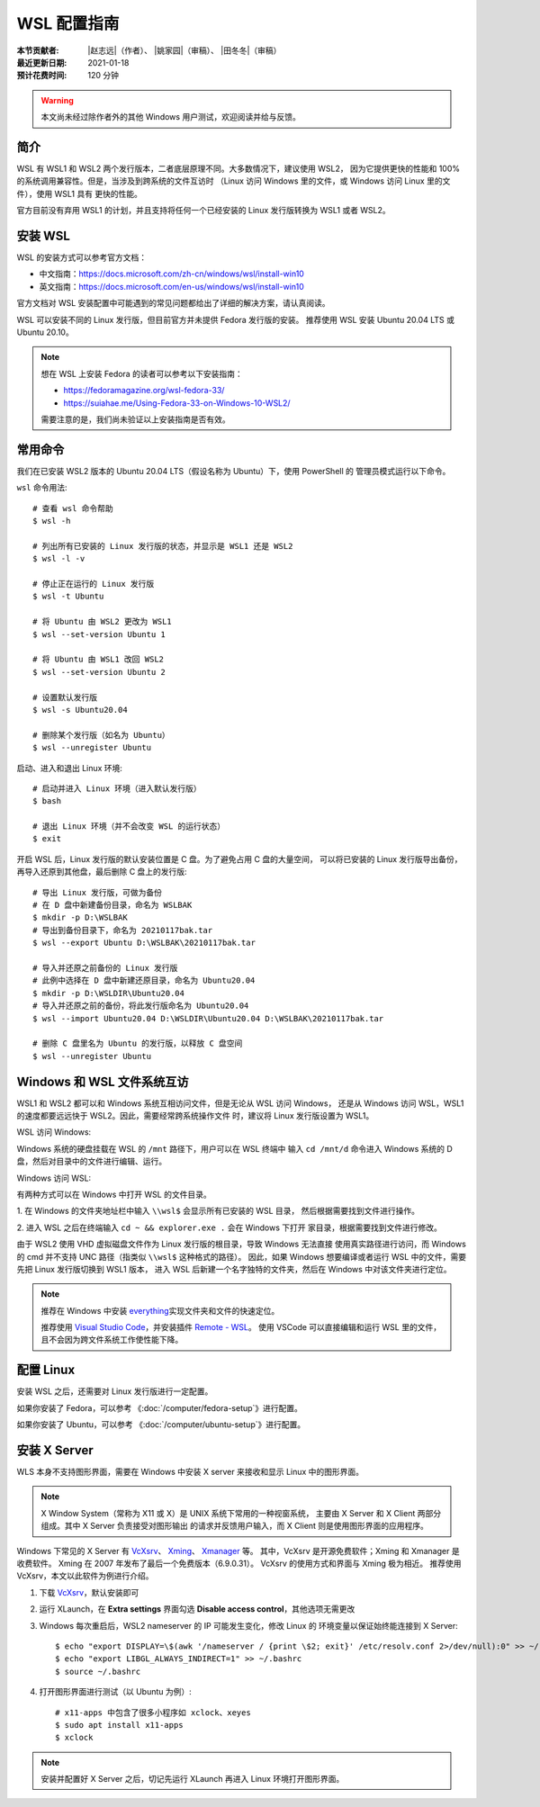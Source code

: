 WSL 配置指南
============

:本节贡献者: |赵志远|\（作者）、
             |姚家园|\（审稿）、
             |田冬冬|\（审稿）
:最近更新日期: 2021-01-18
:预计花费时间: 120 分钟

.. warning::
    
    本文尚未经过除作者外的其他 Windows 用户测试，欢迎阅读并给与反馈。
    
简介
-----

WSL 有 WSL1 和 WSL2 两个发行版本，二者底层原理不同。大多数情况下，建议使用 WSL2，
因为它提供更快的性能和 100% 的系统调用兼容性。但是，当涉及到跨系统的文件互访时
（Linux 访问 Windows 里的文件，或 Windows 访问 Linux 里的文件），使用 WSL1 具有
更快的性能。

官方目前没有弃用 WSL1 的计划，并且支持将任何一个已经安装的 Linux 发行版转换为 WSL1 或者 WSL2。

安装 WSL
---------------

WSL 的安装方式可以参考官方文档：

- 中文指南：https://docs.microsoft.com/zh-cn/windows/wsl/install-win10
- 英文指南：https://docs.microsoft.com/en-us/windows/wsl/install-win10

官方文档对 WSL 安装配置中可能遇到的常见问题都给出了详细的解决方案，请认真阅读。

WSL 可以安装不同的 Linux 发行版，但目前官方并未提供 Fedora 发行版的安装。
推荐使用 WSL 安装 Ubuntu 20.04 LTS 或 Ubuntu 20.10。

.. note::

   想在 WSL 上安装 Fedora 的读者可以参考以下安装指南：

   - https://fedoramagazine.org/wsl-fedora-33/
   - https://suiahae.me/Using-Fedora-33-on-Windows-10-WSL2/

   需要注意的是，我们尚未验证以上安装指南是否有效。

常用命令
---------
  
我们在已安装 WSL2 版本的 Ubuntu 20.04 LTS（假设名称为 Ubuntu）下，使用 PowerShell 的
管理员模式运行以下命令。

``wsl`` 命令用法::

    # 查看 wsl 命令帮助
    $ wsl -h

    # 列出所有已安装的 Linux 发行版的状态，并显示是 WSL1 还是 WSL2
    $ wsl -l -v

    # 停止正在运行的 Linux 发行版
    $ wsl -t Ubuntu

    # 将 Ubuntu 由 WSL2 更改为 WSL1
    $ wsl --set-version Ubuntu 1
    
    # 将 Ubuntu 由 WSL1 改回 WSL2
    $ wsl --set-version Ubuntu 2
    
    # 设置默认发行版
    $ wsl -s Ubuntu20.04

    # 删除某个发行版（如名为 Ubuntu）
    $ wsl --unregister Ubuntu

启动、进入和退出 Linux 环境::

    # 启动并进入 Linux 环境（进入默认发行版）
    $ bash
    
    # 退出 Linux 环境（并不会改变 WSL 的运行状态）
    $ exit
 
开启 WSL 后，Linux 发行版的默认安装位置是 C 盘。为了避免占用 C 盘的大量空间，
可以将已安装的 Linux 发行版导出备份，再导入还原到其他盘，最后删除 C 盘上的发行版::

    # 导出 Linux 发行版，可做为备份
    # 在 D 盘中新建备份目录，命名为 WSLBAK
    $ mkdir -p D:\WSLBAK
    # 导出到备份目录下，命名为 20210117bak.tar
    $ wsl --export Ubuntu D:\WSLBAK\20210117bak.tar
    
    # 导入并还原之前备份的 Linux 发行版
    # 此例中选择在 D 盘中新建还原目录，命名为 Ubuntu20.04
    $ mkdir -p D:\WSLDIR\Ubuntu20.04
    # 导入并还原之前的备份，将此发行版命名为 Ubuntu20.04
    $ wsl --import Ubuntu20.04 D:\WSLDIR\Ubuntu20.04 D:\WSLBAK\20210117bak.tar  

    # 删除 C 盘里名为 Ubuntu 的发行版，以释放 C 盘空间
    $ wsl --unregister Ubuntu
    
Windows 和 WSL 文件系统互访
---------------------------

WSL1 和 WSL2 都可以和 Windows 系统互相访问文件，但是无论从 WSL 访问 Windows，
还是从 Windows 访问 WSL，WSL1的速度都要远远快于 WSL2。因此，需要经常跨系统操作文件
时，建议将 Linux 发行版设置为 WSL1。

WSL 访问 Windows::

Windows 系统的硬盘挂载在 WSL 的 ``/mnt`` 路径下，用户可以在 WSL 终端中
输入 ``cd /mnt/d`` 命令进入 Windows 系统的 D 盘，然后对目录中的文件进行编辑、运行。

Windows 访问 WSL::

有两种方式可以在 Windows 中打开 WSL 的文件目录。

1. 在 Windows 的文件夹地址栏中输入 ``\\wsl$`` 会显示所有已安装的 WSL 目录，
然后根据需要找到文件进行操作。

2. 进入 WSL 之后在终端输入 ``cd ~ && explorer.exe .`` 会在 Windows 下打开
家目录，根据需要找到文件进行修改。

由于 WSL2 使用 VHD 虚拟磁盘文件作为 Linux 发行版的根目录，导致 Windows 无法直接
使用真实路径进行访问，而 Windows 的 cmd 并不支持 UNC 路径（指类似 ``\\wsl$`` 这种格式的路径）。
因此，如果 Windows 想要编译或者运行 WSL 中的文件，需要先把 Linux 发行版切换到 WSL1 版本，
进入 WSL 后新建一个名字独特的文件夹，然后在 Windows 中对该文件夹进行定位。

.. note::

   推荐在 Windows 中安装 `everything <https://www.voidtools.com/zh-cn/>`__\ 
   实现文件夹和文件的快速定位。
   
   推荐使用 `Visual Studio Code <https://code.visualstudio.com/>`__\ ，并安装插件
   `Remote - WSL <https://marketplace.visualstudio.com/items?itemName=ms-vscode-remote.remote-wsl>`__\ 。
   使用 VSCode 可以直接编辑和运行 WSL 里的文件，且不会因为跨文件系统工作使性能下降。

配置 Linux
-----------

安装 WSL 之后，还需要对 Linux 发行版进行一定配置。

如果你安装了 Fedora，可以参考 《\ :doc:`/computer/fedora-setup`\ 》进行配置。

如果你安装了 Ubuntu，可以参考 《\ :doc:`/computer/ubuntu-setup`\ 》进行配置。

安装 X Server
--------------

WLS 本身不支持图形界面，需要在 Windows 中安装 X server
来接收和显示 Linux 中的图形界面。

.. note::

   X Window System（常称为 X11 或 X）是 UNIX 系统下常用的一种视窗系统，
   主要由 X Server 和 X Client 两部分组成。其中 X Server 负责接受对图形输出
   的请求并反馈用户输入，而 X Client 则是使用图形界面的应用程序。


Windows 下常见的 X Server 有 `VcXsrv <https://sourceforge.net/projects/vcxsrv/>`__\ 、
`Xming <http://www.straightrunning.com/XmingNotes/>`__\ 、
`Xmanager <https://www.xshellcn.com/>`__ 等。
其中，VcXsrv 是开源免费软件；Xming 和 Xmanager 是收费软件。
Xming 在 2007 年发布了最后一个免费版本（6.9.0.31）。
VcXsrv 的使用方式和界面与 Xming 极为相近。
推荐使用 VcXsrv，本文以此软件为例进行介绍。

1.  下载 `VcXsrv <https://sourceforge.net/projects/vcxsrv/>`__\ ，默认安装即可

2.  运行 XLaunch，在 **Extra settings** 界面勾选 **Disable access control**，其他选项无需更改

3.  Windows 每次重启后，WSL2 nameserver 的 IP 可能发生变化，修改 Linux 的
    环境变量以保证始终能连接到 X Server::

        $ echo "export DISPLAY=\$(awk '/nameserver / {print \$2; exit}' /etc/resolv.conf 2>/dev/null):0" >> ~/.bashrc
        $ echo "export LIBGL_ALWAYS_INDIRECT=1" >> ~/.bashrc
        $ source ~/.bashrc

4.  打开图形界面进行测试（以 Ubuntu 为例）::

        # x11-apps 中包含了很多小程序如 xclock、xeyes
        $ sudo apt install x11-apps
        $ xclock

.. note::

   安装并配置好 X Server 之后，切记先运行 XLaunch 再进入 Linux 环境打开图形界面。
